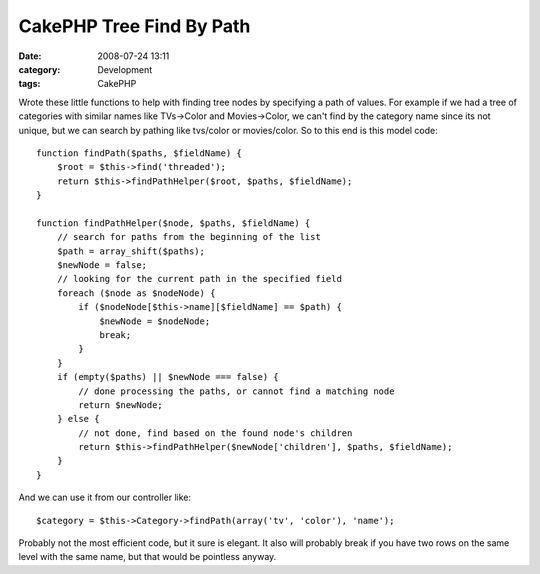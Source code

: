 CakePHP Tree Find By Path
#########################
:date: 2008-07-24 13:11
:category: Development
:tags: CakePHP

Wrote these little functions to help with finding tree nodes by
specifying a path of values. For example if we had a tree of categories
with similar names like TVs->Color and Movies->Color, we can't find by
the category name since its not unique, but we can search by pathing
like tvs/color or movies/color. So to this end is this model code:

::

    function findPath($paths, $fieldName) {
        $root = $this->find('threaded');
        return $this->findPathHelper($root, $paths, $fieldName);
    }

    function findPathHelper($node, $paths, $fieldName) {
        // search for paths from the beginning of the list
        $path = array_shift($paths);
        $newNode = false;
        // looking for the current path in the specified field
        foreach ($node as $nodeNode) {
            if ($nodeNode[$this->name][$fieldName] == $path) {
                $newNode = $nodeNode;
                break;
            }
        }
        if (empty($paths) || $newNode === false) {
            // done processing the paths, or cannot find a matching node
            return $newNode;
        } else {
            // not done, find based on the found node's children
            return $this->findPathHelper($newNode['children'], $paths, $fieldName);
        }
    }

And we can use it from our controller like:

::

    $category = $this->Category->findPath(array('tv', 'color'), 'name');

Probably not the most efficient code, but it sure is elegant. It also
will probably break if you have two rows on the same level with the same
name, but that would be pointless anyway.
